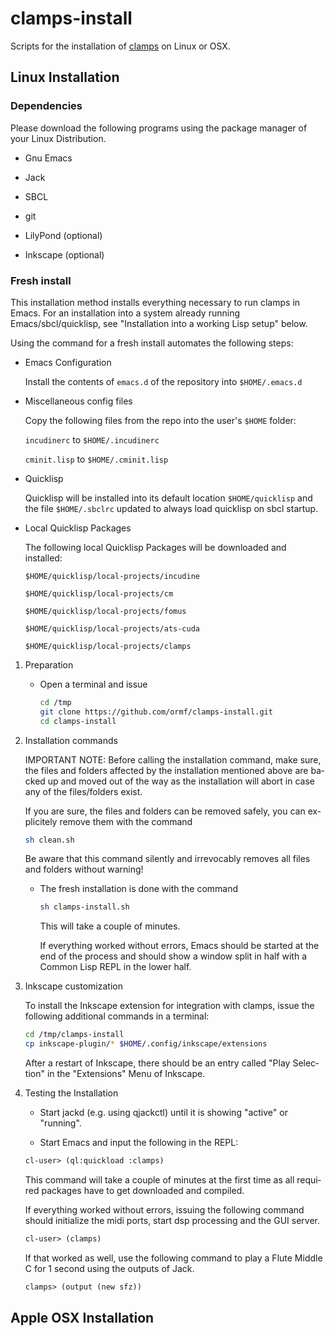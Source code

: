 #+LANGUAGE: de
#+OPTIONS: html5-fancy:t
#+OPTIONS: toc:nil
#+OPTIONS: tex:t
#+HTML_DOCTYPE: xhtml5
#+HTML_HEAD: <link rel="stylesheet" type="text/css" href="/home/orm/.config/emacs/org-mode/ox-custom/css/org-manual-style.css" />
#+INFOJS_OPT: path:scripts/org-info-de.js
#+LATEX_CLASS_OPTIONS: [a4paper]
#+LATEX: \setlength\parindent{0pt}
#+LATEX_HEADER: \usepackage[top=0.5cm, left=2cm, bottom=0.5cm, right=2cm]{geometry}
#+LATEX_HEADER: \usepackage{fontspec} % For loading fonts
#+LATEX_HEADER: \defaultfontfeatures{Mapping=tex-text}
#+LATEX_HEADER: \setmainfont[Scale=0.9]{Calibri}
#+LATEX_HEADER: \setsansfont[Scale=0.9]{Calibri}[Scale=MatchLowercase]
#+LATEX_HEADER: \setmonofont[Scale=0.7]{DejaVu Sans Mono}[Scale=MatchLowercase]

* clamps-install

  Scripts for the installation of [[https://github.com/ormf/clamps][clamps]] on Linux or OSX.

** Linux Installation
*** Dependencies
    Please download the following programs using the package manager
    of your Linux Distribution.

    - Gnu Emacs

    - Jack

    - SBCL

    - git

    - LilyPond (optional)

    - Inkscape (optional)     
*** Fresh install

    This installation method installs everything necessary to run
    clamps in Emacs. For an installation into a system already running
    Emacs/sbcl/quicklisp, see "Installation into a working Lisp setup"
    below.

    Using the command for a fresh install automates the following
    steps:

    - Emacs Configuration

      Install the contents of =emacs.d= of the repository into
      =$HOME/.emacs.d=

    - Miscellaneous config files

      Copy the following files from the repo into the user's =$HOME=
      folder:

      =incudinerc= to =$HOME/.incudinerc=

      =cminit.lisp= to =$HOME/.cminit.lisp=

    - Quicklisp

      Quicklisp will be installed into its default location
      =$HOME/quicklisp= and the file =$HOME/.sbclrc= updated to always
      load quicklisp on sbcl startup.
   
    - Local Quicklisp Packages

      The following local Quicklisp Packages will be downloaded and
      installed:

      =$HOME/quicklisp/local-projects/incudine=
   
      =$HOME/quicklisp/local-projects/cm=

      =$HOME/quicklisp/local-projects/fomus=
   
      =$HOME/quicklisp/local-projects/ats-cuda=

      =$HOME/quicklisp/local-projects/clamps=

**** Preparation

     - Open a terminal and issue
       #+BEGIN_SRC sh
         cd /tmp
         git clone https://github.com/ormf/clamps-install.git
         cd clamps-install
       #+END_SRC

**** Installation commands

     IMPORTANT NOTE: Before calling the installation command, make
     sure, the files and folders affected by the installation mentioned
     above are backed up and moved out of the way as the installation
     will abort in case any of the files/folders exist.

     If you are sure, the files and folders can be removed safely, you
     can explicitely remove them with the command

     #+BEGIN_SRC sh
       sh clean.sh
     #+END_SRC

     Be aware that this command silently and irrevocably removes all
     files and folders without warning!

     - The fresh installation is done with the command

       #+BEGIN_SRC sh
         sh clamps-install.sh
       #+END_SRC

       This will take a couple of minutes.

       If everything worked without errors, Emacs should be started at
       the end of the process and should show a window split in half
       with a Common Lisp REPL in the lower half.
**** Inkscape customization

     To install the Inkscape extension for integration with clamps,
     issue the following additional commands in a terminal:
    
     #+BEGIN_SRC sh
       cd /tmp/clamps-install
       cp inkscape-plugin/* $HOME/.config/inkscape/extensions
     #+END_SRC

     After a restart of Inkscape, there should be an entry called "Play
     Selection" in the "Extensions" Menu of Inkscape.

**** Testing the Installation

     - Start jackd (e.g. using qjackctl) until it is showing "active"
       or "running".

     - Start Emacs and input the following in the REPL:

     #+BEGIN_SRC lisp
       cl-user> (ql:quickload :clamps)
     #+END_SRC

     This command will take a couple of minutes at the first time as
     all required packages have to get downloaded and compiled.

     If everything worked without errors, issuing the following
     command should initialize the midi ports, start dsp processing
     and the GUI server.

     #+BEGIN_SRC lisp
       cl-user> (clamps)
     #+END_SRC

     If that worked as well, use the following command to play a Flute
     Middle C for 1 second using the outputs of Jack.

     #+BEGIN_SRC lisp
       clamps> (output (new sfz))
     #+END_SRC

** Apple OSX Installation
